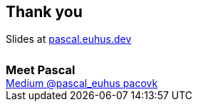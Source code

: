 == Thank you
++++
Slides at <a href="####">pascal.euhus.dev</a>
<br>
<h3 style="margin: 1.5em 0 0">Meet Pascal</h3>
<div class="social">
    <a href="https://medium.com/@pascal.euhus">
        <i class="fab fa-medium"></i> Medium
    </a>
    <a href="https://twitter.com/pascal_euhus">
        <i class="fab fa-twitter-square"></i> @pascal_euhus
    </a>
    <a href="https://github.com/pacovk">
        <i class="fab fa-github-square"></i> pacovk
    </a>
</div>
++++
